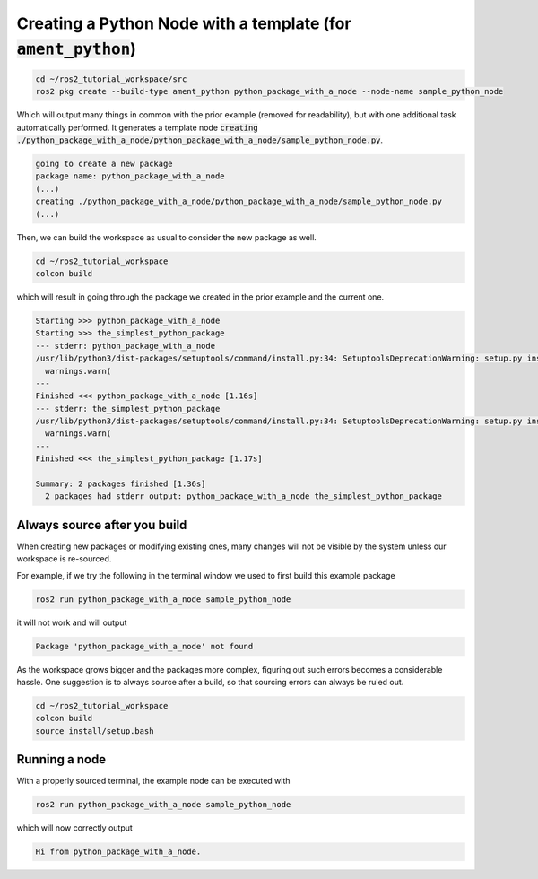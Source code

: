 Creating a Python Node with a template (for :code:`ament_python`)
===================================================

.. code:: bash

   cd ~/ros2_tutorial_workspace/src
   ros2 pkg create --build-type ament_python python_package_with_a_node --node-name sample_python_node
   
Which will output many things in common with the prior example (removed for readability), but with one additional task automatically performed. It generates a template node :code:`creating ./python_package_with_a_node/python_package_with_a_node/sample_python_node.py`.

.. code:: bash

    going to create a new package
    package name: python_package_with_a_node
    (...)
    creating ./python_package_with_a_node/python_package_with_a_node/sample_python_node.py
    (...)

Then, we can build the workspace as usual to consider the new package as well.

.. code:: bash

   cd ~/ros2_tutorial_workspace
   colcon build
   
which will result in going through the package we created in the prior example and the current one.   

.. code:: bash

    Starting >>> python_package_with_a_node
    Starting >>> the_simplest_python_package
    --- stderr: python_package_with_a_node                                   
    /usr/lib/python3/dist-packages/setuptools/command/install.py:34: SetuptoolsDeprecationWarning: setup.py install is deprecated. Use build and pip and other standards-based tools.
      warnings.warn(
    ---
    Finished <<< python_package_with_a_node [1.16s]
    --- stderr: the_simplest_python_package
    /usr/lib/python3/dist-packages/setuptools/command/install.py:34: SetuptoolsDeprecationWarning: setup.py install is deprecated. Use build and pip and other standards-based tools.
      warnings.warn(
    ---
    Finished <<< the_simplest_python_package [1.17s]

    Summary: 2 packages finished [1.36s]
      2 packages had stderr output: python_package_with_a_node the_simplest_python_package
      
Always source after you build
-----------------------------

When creating new packages or modifying existing ones, many changes will not be visible by the system unless our workspace is re-sourced.

For example, if we try the following in the terminal window we used to first build this example package

.. code:: bash

   ros2 run python_package_with_a_node sample_python_node

it will not work and will output

.. code:: bash

   Package 'python_package_with_a_node' not found
   
As the workspace grows bigger and the packages more complex, figuring out such errors becomes a considerable hassle. One suggestion is to always source after a build, so that sourcing errors can always be ruled out.

.. code:: bash

   cd ~/ros2_tutorial_workspace
   colcon build
   source install/setup.bash
   
Running a node
--------------

With a properly sourced terminal, the example node can be executed with

.. code:: bash

   ros2 run python_package_with_a_node sample_python_node

which will now correctly output

.. code:: bash

   Hi from python_package_with_a_node.
